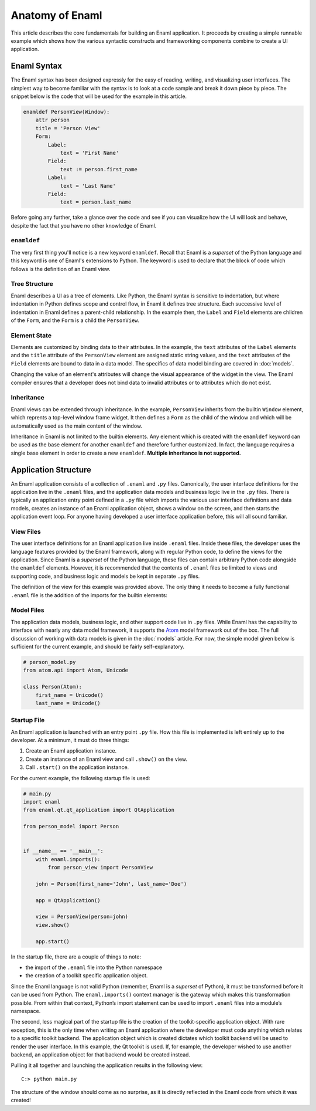 .. _anatomy:

================
Anatomy of Enaml
================

This article describes the core fundamentals for building an Enaml application.
It proceeds by creating a simple runnable example which shows how the various
syntactic constructs and frameworking components combine to create a UI
application.

.. seealso::

    - For the motivations and background on Enaml, see the :doc:`introduction`.

    - For connecting data models to the UI, see :doc:`models`.

    - For advanced articles on the Enaml language and framework,
      see the :doc:`/dev_guides/index`.


Enaml Syntax
------------

The Enaml syntax has been designed expressly for the easy of reading, writing,
and visualizing user interfaces. The simplest way to become familiar with the
syntax is to look at a code sample and break it down piece by piece. The
snippet below is the code that will be used for the example in this article.

.. code-block:: enaml

    enamldef PersonView(Window):
        attr person
        title = 'Person View'
        Form:
            Label:
                text = 'First Name'
            Field:
                text := person.first_name
            Label:
                text = 'Last Name'
            Field:
                text = person.last_name

Before going any further, take a glance over the code and see if you can
visualize how the UI will look and behave, despite the fact that you have no
other knowledge of Enaml.


``enamldef``
^^^^^^^^^^^^

The very first thing you'll notice is a new keyword ``enamldef``. Recall that
Enaml is a *superset* of the Python language and this keyword is one of Enaml's
extensions to Python. The keyword is used to declare that the block of code
which follows is the definition of an Enaml view.


Tree Structure
^^^^^^^^^^^^^^

Enaml describes a UI as a tree of elements. Like Python, the Enaml syntax is
sensitive to indentation, but where indentation in Python defines scope and
control flow, in Enaml it defines tree structure. Each successive level of
indentation in Enaml defines a parent-child relationship. In the example then,
the ``Label`` and ``Field`` elements are children of the ``Form``, and the
``Form`` is a child the ``PersonView``.


Element State
^^^^^^^^^^^^^

Elements are customized by binding data to their attributes. In the example,
the ``text`` attributes of the ``Label`` elements and the ``title`` attribute
of the ``PersonView`` element are assigned static string values, and the
``text`` attributes of the ``Field`` elements are bound to data in a data
model. The specifics of data model binding are covered in :doc:`models`.

Changing the value of an element's attributes will change the visual appearance
of the widget in the view. The Enaml compiler ensures that a developer does not
bind data to invalid attributes or to attributes which do not exist.


Inheritance
^^^^^^^^^^^

Enaml views can be extended through inheritance. In the example, ``PersonView``
inherits from the builtin ``Window`` element, which reprents a top-level window
frame widget. It then defines a ``Form`` as the child of the window and which
will be automatically used as the main content of the window.

Inheritance in Enaml is not limited to the builtin elements. Any element which
is created with the ``enamldef`` keyword can be used as the base element for
another ``enamldef`` and therefore further customized. In fact, the language
requires a single base element in order to create a new ``enamldef``.
**Multiple inheritance is not supported.**


Application Structure
---------------------

An Enaml application consists of a collection of ``.enaml`` and ``.py`` files.
Canonically, the user interface definitions for the application live in the 
``.enaml`` files, and the application data models and business logic live in
the ``.py`` files. There is typically an application entry point defined in a 
``.py`` file which imports the various user interface definitions and data
models, creates an instance of an Enaml application object, shows a window on
the screen, and then starts the application event loop. For anyone having
developed a user interface application before, this will all sound familiar.


View Files
^^^^^^^^^^

The user interface definitions for an Enaml application live inside ``.enaml``
files. Inside these files, the developer uses the language features provided
by the Enaml framework, along with regular Python code, to define the views
for the application. Since Enaml is a *superset* of the Python language, these
files can contain arbitrary Python code alongside the ``enamldef`` elements.
However, it is recommended that the contents of ``.enaml`` files be limited to
views and supporting code, and business logic and models be kept in separate
``.py`` files.

The definition of the view for this example was provided above. The only thing
it needs to become a fully functional ``.enaml`` file is the addition of the
imports for the builtin elements:

.. code-block:: enaml
    :emphasize-lines: 2

    # person_view.enaml
    from enaml.widgets.api import Window, Form, Label, Field

    enamldef PersonView(Window):
        attr person
        title = 'Person View'
        Form:
            Label:
                text = 'First Name'
            Field:
                text := person.first_name
            Label:
                text = 'Last Name'
            Field:
                text = person.last_name


Model Files
^^^^^^^^^^^

The application data models, business logic, and other support code live in
``.py`` files. While Enaml has the capability to interface with nearly any
data model framework, it supports the `Atom`_ model framework out of the box.
The full discussion of working with data models is given in the :doc:`models`
article. For now, the simple model given below is sufficient for the current
example, and should be fairly self-explanatory.

.. _Atom: https://github.com/nucleic/atom

.. code-block:: python

    # person_model.py
    from atom.api import Atom, Unicode

    class Person(Atom):
        first_name = Unicode()
        last_name = Unicode()


Startup File
^^^^^^^^^^^^

An Enaml application is launched with an entry point ``.py`` file. How this
file is implemented is left entirely up to the developer. At a minimum, it
must do three things:

1. Create an Enaml application instance.
2. Create an instance of an Enaml view and call ``.show()`` on the view.
3. Call ``.start()`` on the application instance.

For the current example, the following startup file is used:

.. code-block:: python

    # main.py
    import enaml
    from enaml.qt.qt_application import QtApplication

    from person_model import Person


    if __name__ == '__main__':
        with enaml.imports():
            from person_view import PersonView

        john = Person(first_name='John', last_name='Doe')

        app = QtApplication()

        view = PersonView(person=john)
        view.show()

        app.start()

In the startup file, there are a couple of things to note:

- the import of the ``.enaml`` file into the Python namespace
- the creation of a toolkit specific application object.

Since the Enaml language is not valid Python (remember, Enaml is a *superset* 
of Python), it must be transformed before it can be used from Python. The
``enaml.imports()`` context manager is the gateway which makes this
transformation possible. From within that context, Python’s import statement
can be used to import ``.enaml`` files into a module’s namespace.

The second, less magical part of the startup file is the creation of the
toolkit-specific application object. With rare exception, this is the only time
when writing an Enaml application where the developer must code anything which
relates to a specific toolkit backend. The application object which is created
dictates which toolkit backend will be used to render the user interface. In
this example, the Qt toolkit is used. If, for example, the developer wished to
use another backend, an application object for that backend would be created
instead.

Pulling it all together and launching the application results in the following
view::

    C:> python main.py

.. container:: padded-img

    .. image:: /images/person_view.png
        :align: center

The structure of the window should come as no surprise, as it is directly
reflected in the Enaml code from which it was created!
